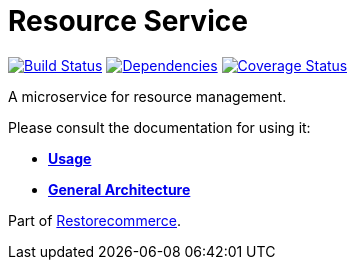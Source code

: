 = Resource Service

https://travis-ci.org/restorecommerce/resource-srv?branch=master[image:https://img.shields.io/travis/restorecommerce/resource-srv/master.svg?style=flat-square[Build Status]]
https://depfu.com/repos/github/restorecommerce/resource-srv?branch=master[image:https://img.shields.io/depfu/dependencies/github/restorecommerce/resource-srv?style=flat-square[Dependencies]]
https://coveralls.io/github/restorecommerce/resource-srv?branch=master[image:https://img.shields.io/coveralls/github/restorecommerce/resource-srv/master.svg?style=flat-square[Coverage Status]]

A microservice for resource management.

Please consult the documentation for using it:

- *link:https://docs.restorecommerce.io/resource-srv/index.html[Usage]*
- *link:https://docs.restorecommerce.io/architecture/index.html[General Architecture]*

Part of link:https://github.com/restorecommerce[Restorecommerce].
